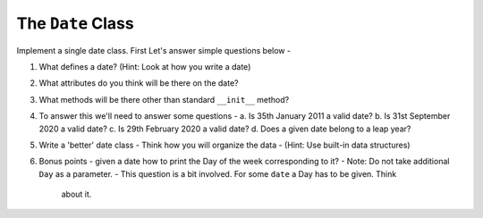 The ``Date`` Class
==================

Implement a single date class. First Let's answer simple questions below -

1. What defines a date? (Hint: Look at how you write a date)

2. What attributes do you think will be there on the date?

3. What methods will be there other than standard ``__init__`` method?

4. To answer this we'll need to answer some questions -
   a. Is 35th January 2011 a valid date?
   b. Is 31st September 2020 a valid date?
   c. Is 29th February 2020 a valid date?
   d. Does a given date belong to a leap year?


5. Write a 'better' date class -
   Think how you will organize the data - (Hint: Use built-in data structures)


6. Bonus points - given a date how to print the Day of the week corresponding to it?
   - Note: Do not take additional ``Day`` as a parameter.
   - This question is a bit involved. For some ``date`` a Day has to be given. Think
     about it.
